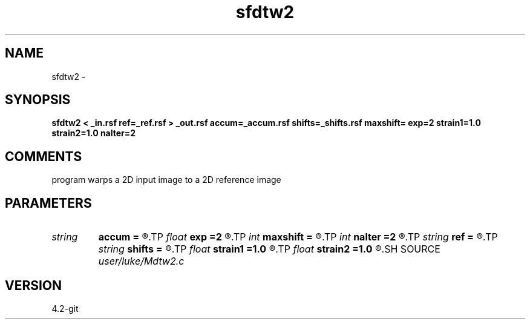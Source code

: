 .TH sfdtw2 1  "APRIL 2023" Madagascar "Madagascar Manuals"
.SH NAME
sfdtw2 \- 
.SH SYNOPSIS
.B sfdtw2 < _in.rsf ref=_ref.rsf > _out.rsf accum=_accum.rsf shifts=_shifts.rsf maxshift= exp=2 strain1=1.0 strain2=1.0 nalter=2
.SH COMMENTS
program warps a 2D input image to a 2D reference image

.SH PARAMETERS
.PD 0
.TP
.I string 
.B accum
.B =
.R  	optional output for accumulation errors (auxiliary output file name)
.TP
.I float  
.B exp
.B =2
.R  	error exponent (g-f)^exp
.TP
.I int    
.B maxshift
.B =
.R  	maximum shift to be tested
.TP
.I int    
.B nalter
.B =2
.R  	number of horizontal and vertical smoothings
.TP
.I string 
.B ref
.B =
.R  	auxiliary input file name
.TP
.I string 
.B shifts
.B =
.R  	optional output for shifts (auxiliary output file name)
.TP
.I float  
.B strain1
.B =1.0
.R  	maximum strain in first axis
.TP
.I float  
.B strain2
.B =1.0
.R  	maximum strain in second axis, if > 1 no strain limit
.SH SOURCE
.I user/luke/Mdtw2.c
.SH VERSION
4.2-git
